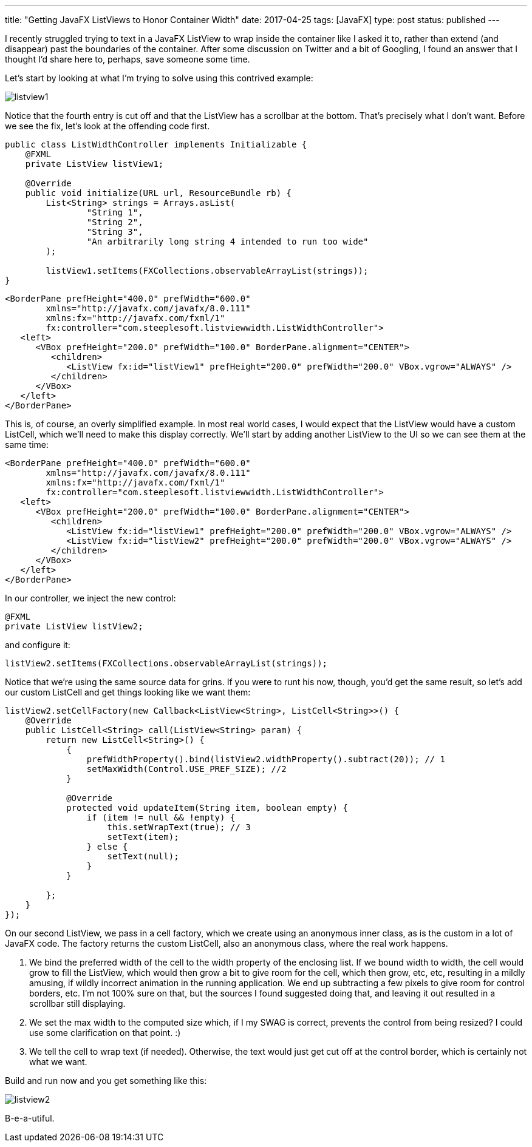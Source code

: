 ---
title: "Getting JavaFX ListViews to Honor Container Width"
date: 2017-04-25
tags: [JavaFX]
type: post
status: published
---

I recently struggled trying to text in a JavaFX ListView to wrap inside the container like
I asked it to, rather than extend (and disappear) past the boundaries of the container. After
some discussion on Twitter and a bit of Googling, I found an answer that I thought I'd share
here to, perhaps, save someone some time.

// more

Let's start by looking at what I'm trying to solve using this contrived example:

image::/images/2017/listview1.png[]

Notice that the fourth entry is cut off and that the ListView has a scrollbar at the bottom. That's
precisely what I don't want. Before we see the fix, let's look at the offending code first.

[source,java]
----
public class ListWidthController implements Initializable {
    @FXML
    private ListView listView1;

    @Override
    public void initialize(URL url, ResourceBundle rb) {
        List<String> strings = Arrays.asList(
                "String 1",
                "String 2",
                "String 3",
                "An arbitrarily long string 4 intended to run too wide"
        );

        listView1.setItems(FXCollections.observableArrayList(strings));
}
----

[source,xml]
----
<BorderPane prefHeight="400.0" prefWidth="600.0"
        xmlns="http://javafx.com/javafx/8.0.111"
        xmlns:fx="http://javafx.com/fxml/1"
        fx:controller="com.steeplesoft.listviewwidth.ListWidthController">
   <left>
      <VBox prefHeight="200.0" prefWidth="100.0" BorderPane.alignment="CENTER">
         <children>
            <ListView fx:id="listView1" prefHeight="200.0" prefWidth="200.0" VBox.vgrow="ALWAYS" />
         </children>
      </VBox>
   </left>
</BorderPane>
----

This is, of course, an overly simplified example. In most real world cases, I would expect
that the ListView would have a custom ListCell, which we'll need to make this display correctly. We'll
start by adding another ListView to the UI so we can see them at the same time:

[source,xml]
----
<BorderPane prefHeight="400.0" prefWidth="600.0"
        xmlns="http://javafx.com/javafx/8.0.111"
        xmlns:fx="http://javafx.com/fxml/1"
        fx:controller="com.steeplesoft.listviewwidth.ListWidthController">
   <left>
      <VBox prefHeight="200.0" prefWidth="100.0" BorderPane.alignment="CENTER">
         <children>
            <ListView fx:id="listView1" prefHeight="200.0" prefWidth="200.0" VBox.vgrow="ALWAYS" />
            <ListView fx:id="listView2" prefHeight="200.0" prefWidth="200.0" VBox.vgrow="ALWAYS" />
         </children>
      </VBox>
   </left>
</BorderPane>
----

In our controller, we inject the new control:

[source,java]
----
@FXML
private ListView listView2;
----

and configure it:

[source,java]
----
listView2.setItems(FXCollections.observableArrayList(strings));
----

Notice that we're using the same source data for grins. If you were to runt his now,
though, you'd get the same result, so let's add our custom ListCell and get things looking
like we want them:

[source,java]
----
listView2.setCellFactory(new Callback<ListView<String>, ListCell<String>>() {
    @Override
    public ListCell<String> call(ListView<String> param) {
        return new ListCell<String>() {
            {
                prefWidthProperty().bind(listView2.widthProperty().subtract(20)); // 1
                setMaxWidth(Control.USE_PREF_SIZE); //2
            }

            @Override
            protected void updateItem(String item, boolean empty) {
                if (item != null && !empty) {
                    this.setWrapText(true); // 3
                    setText(item);
                } else {
                    setText(null);
                }
            }

        };
    }
});
----

On our second ListView, we pass in a cell factory, which we create using an anonymous
inner class, as is the custom in a lot of JavaFX code. The factory returns the custom
ListCell, also an anonymous class, where the real work happens.

1. We bind the preferred width of the cell to the width property of the enclosing list.
If we bound width to width, the cell would grow to fill the ListView, which would then
grow a bit to give room for the cell, which then grow, etc, etc, resulting in a mildly
amusing, if wildly incorrect animation in the running application. We end up subtracting
a few pixels to give room for control borders, etc. I'm not 100% sure on that, but the
sources I found suggested doing that, and leaving it out resulted in a scrollbar still
displaying.
2. We set the max width to the computed size which, if I my SWAG is correct, prevents the
control from being resized? I could use some clarification on that point. :)
3. We tell the cell to wrap text (if needed). Otherwise, the text would just get cut
off at the control border, which is certainly not what we want.

Build and run now and you get something like this:

image::/images/2017/listview2.png[]

B-e-a-utiful.
